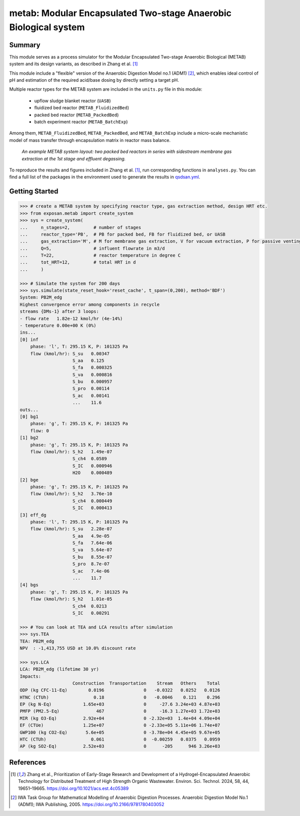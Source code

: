 =================================================================
metab: Modular Encapsulated Two-stage Anaerobic Biological system
=================================================================

Summary
-------
This module serves as a process simulator for the Modular Encapsulated Two-stage Anaerobic Biological (METAB) system and its design variants,
as described in Zhang et al. [1]_

This module include a "flexible" version of the Anaerobic Digestion Model no.1 (ADM1) [2]_, which enables ideal control of pH and estimation
of the required acid/base dosing by directly setting a target pH.

Multiple reactor types for the METAB system are included in the ``units.py`` file in this module:

  - upflow sludge blanket reactor (``UASB``)
  - fluidized bed reactor (``METAB_FluidizedBed``)
  - packed bed reactor (``METAB_PackedBed``)
  - batch experiment reactor (``METAB_BatchExp``)

Among them, ``METAB_FluidizedBed``, ``METAB_PackedBed``, and ``METAB_BatchExp`` include a micro-scale mechanistic model of mass transfer through
encapsulation matrix in reactor mass balance.

.. figure:: ./readme_figures/example_system.png

    *An example METAB system layout: two packed bed reactors in series with sidestream membrane gas extraction at the 1st stage and effluent degassing.*

To reproduce the results and figures included in Zhang et al. [1]_, run corresponding functions in ``analyses.py``. You can find a full list of the
packages in the environment used to generate the results in `qsdsan.yml <https://github.com/QSD-Group/EXPOsan/blob/main/exposan/metab/qsdsan.yml>`_.

Getting Started
---------------
.. code-block:: python

    >>> # create a METAB system by specifying reactor type, gas extraction method, design HRT etc.
    >>> from exposan.metab import create_system
    >>> sys = create_system(
    ...     n_stages=2,         # number of stages
    ...     reactor_type='PB',  # PB for packed bed, FB for fluidized bed, or UASB
    ...     gas_extraction='M', # M for membrane gas extraction, V for vacuum extraction, P for passive venting
    ...     Q=5,                # influent flowrate in m3/d
    ...     T=22,               # reactor temperature in degree C
    ...     tot_HRT=12,         # total HRT in d
    ...     )

    >>> # Simulate the system for 200 days
    >>> sys.simulate(state_reset_hook='reset_cache', t_span=(0,200), method='BDF')
    System: PB2M_edg
    Highest convergence error among components in recycle
    streams {DMs-1} after 3 loops:
    - flow rate   1.82e-12 kmol/hr (4e-14%)
    - temperature 0.00e+00 K (0%)
    ins...
    [0] inf
        phase: 'l', T: 295.15 K, P: 101325 Pa
        flow (kmol/hr): S_su   0.00347
                        S_aa   0.125
                        S_fa   0.000325
                        S_va   0.000816
                        S_bu   0.000957
                        S_pro  0.00114
                        S_ac   0.00141
                        ...    11.6
    outs...
    [0] bg1
        phase: 'g', T: 295.15 K, P: 101325 Pa
        flow: 0
    [1] bg2
        phase: 'g', T: 295.15 K, P: 101325 Pa
        flow (kmol/hr): S_h2   1.49e-07
                        S_ch4  0.0589
                        S_IC   0.000946
                        H2O    0.000489
    [2] bge
        phase: 'g', T: 295.15 K, P: 101325 Pa
        flow (kmol/hr): S_h2   3.76e-10
                        S_ch4  0.000449
                        S_IC   0.000413
    [3] eff_dg
        phase: 'l', T: 295.15 K, P: 101325 Pa
        flow (kmol/hr): S_su   2.28e-07
                        S_aa   4.9e-05
                        S_fa   7.64e-06
                        S_va   5.64e-07
                        S_bu   8.55e-07
                        S_pro  8.7e-07
                        S_ac   7.4e-06
                        ...    11.7
    [4] bgs
        phase: 'g', T: 295.15 K, P: 101325 Pa
        flow (kmol/hr): S_h2   1.01e-05
                        S_ch4  0.0213
                        S_IC   0.00291

    >>> # You can look at TEA and LCA results after simulation
    >>> sys.TEA
    TEA: PB2M_edg
    NPV  : -1,413,755 USD at 10.0% discount rate

    >>> sys.LCA
    LCA: PB2M_edg (lifetime 30 yr)
    Impacts:
                        Construction  Transportation    Stream   Others    Total
    ODP (kg CFC-11-Eq)        0.0196               0   -0.0322   0.0252   0.0126
    HTNC (CTUh)                 0.18               0   -0.0046    0.121    0.296
    EP (kg N-Eq)            1.65e+03               0     -27.6 3.24e+03 4.87e+03
    PMFP (PM2.5-Eq)              467               0     -16.3 1.27e+03 1.72e+03
    MIR (kg O3-Eq)          2.92e+04               0 -2.32e+03  1.4e+04 4.09e+04
    EF (CTUe)               1.25e+07               0 -2.33e+05 5.11e+06 1.74e+07
    GWP100 (kg CO2-Eq)       5.6e+05               0 -3.78e+04 4.45e+05 9.67e+05
    HTC (CTUh)                 0.061               0  -0.00259   0.0375   0.0959
    AP (kg SO2-Eq)          2.52e+03               0      -205      946 3.26e+03


References
----------
.. [1] Zhang et al., Prioritization of Early-Stage Research and Development of a Hydrogel-Encapsulated Anaerobic Technology for Distributed Treatment of High Strength Organic Wastewater. Environ. Sci. Technol. 2024, 58, 44, 19651–19665. `<https://doi.org/10.1021/acs.est.4c05389>`_
.. [2] IWA Task Group for Mathematical Modelling of Anaerobic Digestion Processes. Anaerobic Digestion Model No.1 (ADM1); IWA Publishing, 2005. `<https://doi.org/10.2166/9781780403052>`_

